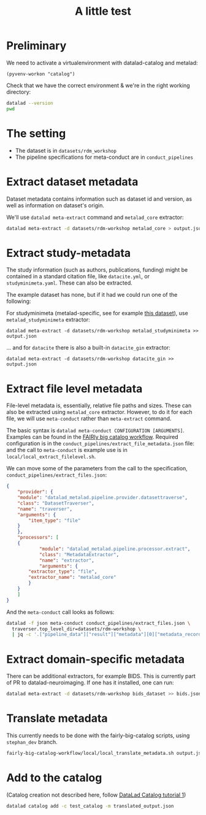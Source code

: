 #+title: A little test

* Preliminary

We need to activate a virtualenvironment with datalad-catalog and metalad:

#+begin_src elisp :results none :session catalog
  (pyvenv-workon "catalog")
#+end_src

Check that we have the correct environment & we're in the right working directory:

#+begin_src sh :results output :session catalog
datalad --version
pwd
#+end_src

#+RESULTS:
: 
: datalad 0.16.6
: /home/mszczepanik/Documents/test-catalog

* The setting

- The dataset is in =datasets/rdm_workshop=
- The pipeline specifications for meta-conduct are in =conduct_pipelines=

* Extract dataset metadata

Dataset metadata contains information such as dataset id and version, as well as information on dataset's origin.

We'll use =datalad meta-extract= command and =metalad_core= extractor:

#+begin_src sh :results output :session catalog
  datalad meta-extract -d datasets/rdm-workshop metalad_core > output.json
#+end_src

#+RESULTS:
: [INFO] Start core metadata extraction from Dataset(/home/mszczepanik/Documents/test-catalog/datasets/rdm-workshop) 
: [INFO] Extracted core metadata from /home/mszczepanik/Documents/test-catalog/datasets/rdm-workshop 
: [INFO] Finished core metadata extraction from Dataset(/home/mszczepanik/Documents/test-catalog/datasets/rdm-workshop)

* Extract study-metadata

The study information (such as authors, publications, funding) might be contained in a standard citation file,
like =datacite.yml=, or =studyminimeta.yaml=. These can also be extracted.

The example dataset has none, but if it had we could run one of the following:

For studyminimeta (metalad-specific, see for example [[https://github.com/jsheunis/Simulating-SNN-cost-with-GeNN-NEST][this dataset]]), use =metalad_studyminimeta= extractor:

#+begin_src
  datalad meta-extract -d datasets/rdm-workshop metalad_studyminimeta >> output.json
#+end_src

... and for =datacite= there is also a built-in =datacite_gin= extractor:

#+begin_src
  datalad meta-extract -d datasets/rdm-workshop datacite_gin >> output.json
#+end_src

* Extract file level metadata

File-level metadata is, essentially, relative file paths and sizes.
These can also be extracted using =metalad_core= extractor.
However, to do it for each file, we will use =meta-conduct= rather than =meta-extract= command.

The basic syntax is =datalad meta-conduct CONFIGURATION [ARGUMENTS]=.
Examples can be found in the [[https://github.com/jsheunis/fairly-big-catalog-workflow][FAIRly big catalog workflow]].
Required configuration is in the =conduct_pipelines/extract_file_metadata.json= file:
and the call to =meta-conduct= is  example use is in =local/local_extract_filelevel.sh=.

We can move some of the parameters from the call to the specification, =conduct_pipelines/extract_files.json=:

#+begin_src json
{
    "provider": {
	"module": "datalad_metalad.pipeline.provider.datasettraverse",
	"class": "DatasetTraverser",
	"name": "traverser",
	"arguments": {
	    "item_type": "file"
	}
    },
    "processors": [
	{
            "module": "datalad_metalad.pipeline.processor.extract",
            "class": "MetadataExtractor",
            "name": "extractor",
            "arguments": {
		"extractor_type": "file",
		"extractor_name": "metalad_core"
	    }
	}
    ]
}
#+end_src

And the =meta-conduct= call looks as follows:

#+begin_src sh :results value verbatim :session catalog
  datalad -f json meta-conduct conduct_pipelines/extract_files.json \
    traverser.top_level_dir=datasets/rdm-workshop \
    | jq -c '.["pipeline_data"]["result"]["metadata"][0]["metadata_record"]' >> output.json
#+end_src

#+RESULTS:
#+begin_example

> [INFO] Start core metadata extraction from Dataset(/home/mszczepanik/Documents/test-catalog/datasets/rdm-workshop) 
[INFO] Extracted core metadata from /home/mszczepanik/Documents/test-catalog/datasets/rdm-workshop/README.md 
[INFO] Finished core metadata extraction from Dataset(/home/mszczepanik/Documents/test-catalog/datasets/rdm-workshop) 
[INFO] Start core metadata extraction from Dataset(/home/mszczepanik/Documents/test-catalog/datasets/rdm-workshop) 
[INFO] Start core metadata extraction from Dataset(/home/mszczepanik/Documents/test-catalog/datasets/rdm-workshop) 
[INFO] Start core metadata extraction from Dataset(/home/mszczepanik/Documents/test-catalog/datasets/rdm-workshop) 
[INFO] Extracted core metadata from /home/mszczepanik/Documents/test-catalog/datasets/rdm-workshop/inputs/images/chinstrap_01.yaml 
[INFO] Finished core metadata extraction from Dataset(/home/mszczepanik/Documents/test-catalog/datasets/rdm-workshop) 
[INFO] Start core metadata extraction from Dataset(/home/mszczepanik/Documents/test-catalog/datasets/rdm-workshop) 
[INFO] Extracted core metadata from /home/mszczepanik/Documents/test-catalog/datasets/rdm-workshop/inputs/images/chinstrap_02.jpg 
[INFO] Finished core metadata extraction from Dataset(/home/mszczepanik/Documents/test-catalog/datasets/rdm-workshop) 
[INFO] Extracted core metadata from /home/mszczepanik/Documents/test-catalog/datasets/rdm-workshop/inputs/images/chinstrap_01.jpg 
[INFO] Finished core metadata extraction from Dataset(/home/mszczepanik/Documents/test-catalog/datasets/rdm-workshop) 
[INFO] Extracted core metadata from /home/mszczepanik/Documents/test-catalog/datasets/rdm-workshop/code/greyscale.py 
[INFO] Finished core metadata extraction from Dataset(/home/mszczepanik/Documents/test-catalog/datasets/rdm-workshop) 
[INFO] Start core metadata extraction from Dataset(/home/mszczepanik/Documents/test-catalog/datasets/rdm-workshop) 
[INFO] Extracted core metadata from /home/mszczepanik/Documents/test-catalog/datasets/rdm-workshop/outputs/images_greyscale/chinstrap_01_grey.jpg 
[INFO] Finished core metadata extraction from Dataset(/home/mszczepanik/Documents/test-catalog/datasets/rdm-workshop) 
[INFO] Start core metadata extraction from Dataset(/home/mszczepanik/Documents/test-catalog/datasets/rdm-workshop) 
[INFO] Start core metadata extraction from Dataset(/home/mszczepanik/Documents/test-catalog/datasets/rdm-workshop) 
[INFO] Extracted core metadata from /home/mszczepanik/Documents/test-catalog/datasets/rdm-workshop/outputs/images_greyscale/chinstrap_02_grey.jpg 
[INFO] Finished core metadata extraction from Dataset(/home/mszczepanik/Documents/test-catalog/datasets/rdm-workshop) 
[INFO] Extracted core metadata from /home/mszczepanik/Documents/test-catalog/datasets/rdm-workshop/inputs/images/chinstrap_02.yaml 
[INFO] Finished core metadata extraction from Dataset(/home/mszczepanik/Documents/test-catalog/datasets/rdm-workshop)
#+end_example

* Extract domain-specific metadata

There can be additional extractors, for example BIDS.
This is currently part of PR to datalad-neuroimaging.
If one has it installed, one can run:

#+begin_src sh :results value verbatim :session catalog
  datalad meta-extract -d datasets/rdm-workshop bids_dataset >> bids.json
#+end_src

#+RESULTS:
: [ERROR] ExtractorNotFoundError(Requested metadata extractor 'bids_dataset' not available) (ExtractorNotFoundError) 
: usage: datalad meta-extract [-h] [-d DATASET] [-c CONTEXT] [--get-context] [--version]
:                             EXTRACTOR_NAME [FILE] [EXTRACTOR_ARGUMENTS ...]

* Translate metadata

This currently needs to be done with the fairly-big-catalog scripts, using =stephan_dev= branch.

#+begin_src sh :results value verbatim :session catalog
  fairly-big-catalog-workflow/local/local_translate_metadata.sh output.json translated_output.json
#+end_src

#+RESULTS:
: Translating line 1:
: Translating line 2:
: Translating line 3:
: Translating line 4:
: Translating line 5:
: Translating line 6:
: Translating line 7:
: Translating line 8:
: Translating line 9:

* Add to the catalog

(Catalog creation not described here, follow [[https://github.com/datalad/tutorials/tree/master/notebooks/catalog_tutorials][DataLad Catalog tutorial 1]])

#+begin_src sh :session catalog
  datalad catalog add -c test_catalog -m translated_output.json
#+end_src

#+RESULTS:
: [1;1mcatalog add[0m([1;32mok[0m): /home/mszczepanik/Documents/test-catalog [Metadata items successfully added to catalog]


